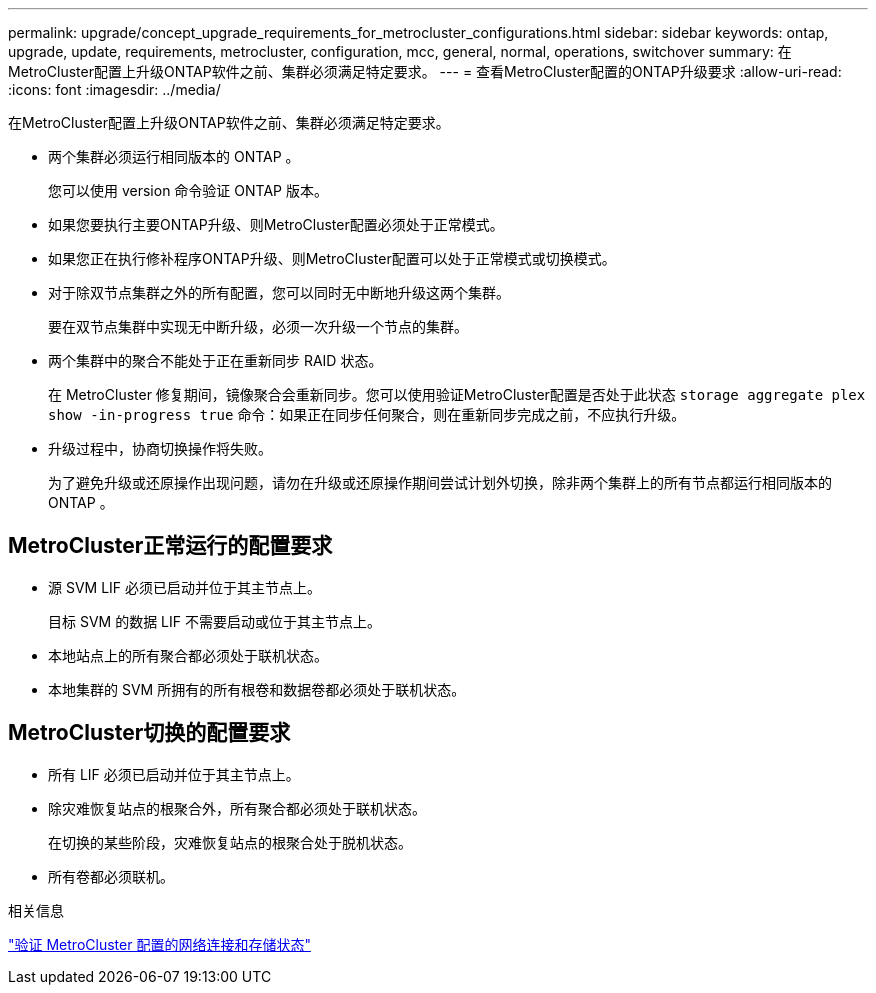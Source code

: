 ---
permalink: upgrade/concept_upgrade_requirements_for_metrocluster_configurations.html 
sidebar: sidebar 
keywords: ontap, upgrade, update, requirements, metrocluster, configuration, mcc, general, normal, operations, switchover 
summary: 在MetroCluster配置上升级ONTAP软件之前、集群必须满足特定要求。 
---
= 查看MetroCluster配置的ONTAP升级要求
:allow-uri-read: 
:icons: font
:imagesdir: ../media/


[role="lead"]
在MetroCluster配置上升级ONTAP软件之前、集群必须满足特定要求。

* 两个集群必须运行相同版本的 ONTAP 。
+
您可以使用 version 命令验证 ONTAP 版本。

* 如果您要执行主要ONTAP升级、则MetroCluster配置必须处于正常模式。
* 如果您正在执行修补程序ONTAP升级、则MetroCluster配置可以处于正常模式或切换模式。
* 对于除双节点集群之外的所有配置，您可以同时无中断地升级这两个集群。
+
要在双节点集群中实现无中断升级，必须一次升级一个节点的集群。

* 两个集群中的聚合不能处于正在重新同步 RAID 状态。
+
在 MetroCluster 修复期间，镜像聚合会重新同步。您可以使用验证MetroCluster配置是否处于此状态 `storage aggregate plex show -in-progress true` 命令：如果正在同步任何聚合，则在重新同步完成之前，不应执行升级。

* 升级过程中，协商切换操作将失败。
+
为了避免升级或还原操作出现问题，请勿在升级或还原操作期间尝试计划外切换，除非两个集群上的所有节点都运行相同版本的 ONTAP 。





== MetroCluster正常运行的配置要求

* 源 SVM LIF 必须已启动并位于其主节点上。
+
目标 SVM 的数据 LIF 不需要启动或位于其主节点上。

* 本地站点上的所有聚合都必须处于联机状态。
* 本地集群的 SVM 所拥有的所有根卷和数据卷都必须处于联机状态。




== MetroCluster切换的配置要求

* 所有 LIF 必须已启动并位于其主节点上。
* 除灾难恢复站点的根聚合外，所有聚合都必须处于联机状态。
+
在切换的某些阶段，灾难恢复站点的根聚合处于脱机状态。

* 所有卷都必须联机。


.相关信息
link:task_verifying_the_networking_and_storage_status_for_metrocluster_cluster_is_ready.html["验证 MetroCluster 配置的网络连接和存储状态"]
